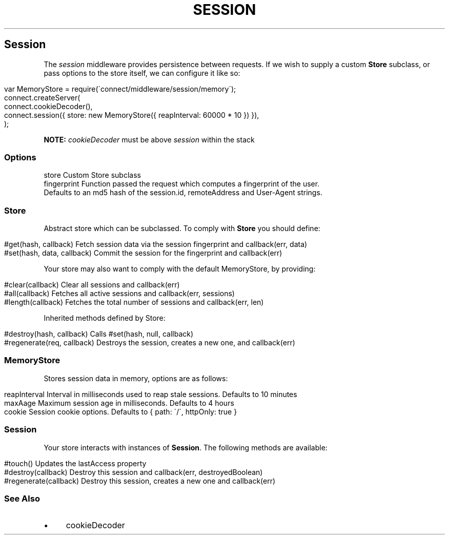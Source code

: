 .\" generated with Ronn/v0.6.6
.\" http://github.com/rtomayko/ronn/
.
.TH "SESSION" "" "July 2010" "" ""
.
.SH "Session"
The \fIsession\fR middleware provides persistence between requests\. If we wish to supply a custom \fBStore\fR subclass, or pass options to the store itself, we can configure it like so:
.
.IP "" 4
.
.nf

var MemoryStore = require(\'connect/middleware/session/memory\');
connect\.createServer(
    connect\.cookieDecoder(),
    connect\.session({ store: new MemoryStore({ reapInterval: 60000 * 10 }) }),
);
.
.fi
.
.IP "" 0
.
.P
\fBNOTE:\fR \fIcookieDecoder\fR must be above \fIsession\fR within the stack
.
.SS "Options"
.
.nf

store        Custom Store subclass
fingerprint  Function passed the request which computes a fingerprint of the user\.
             Defaults to an md5 hash of the session\.id, remoteAddress and User\-Agent strings\.
.
.fi
.
.SS "Store"
Abstract store which can be subclassed\. To comply with \fBStore\fR you should define:
.
.IP "" 4
.
.nf

#get(hash, callback)         Fetch session data via the session fingerprint and callback(err, data)
#set(hash, data, callback)   Commit the session for the fingerprint and callback(err)
.
.fi
.
.IP "" 0
.
.P
Your store may also want to comply with the default MemoryStore, by providing:
.
.IP "" 4
.
.nf

#clear(callback)            Clear all sessions and callback(err)
#all(callback)              Fetches all active sessions and callback(err, sessions)
#length(callback)           Fetches the total number of sessions and callback(err, len)
.
.fi
.
.IP "" 0
.
.P
Inherited methods defined by Store:
.
.IP "" 4
.
.nf

#destroy(hash, callback)    Calls #set(hash, null, callback)
#regenerate(req, callback)  Destroys the session, creates a new one, and callback(err)
.
.fi
.
.IP "" 0
.
.SS "MemoryStore"
Stores session data in memory, options are as follows:
.
.IP "" 4
.
.nf

reapInterval    Interval in milliseconds used to reap stale sessions\. Defaults to 10 minutes
maxAage         Maximum session age in milliseconds\. Defaults to 4 hours
cookie          Session cookie options\. Defaults to { path: \'/\', httpOnly: true }
.
.fi
.
.IP "" 0
.
.SS "Session"
Your store interacts with instances of \fBSession\fR\. The following methods are available:
.
.IP "" 4
.
.nf

#touch()                 Updates the lastAccess property
#destroy(callback)       Destroy this session and callback(err, destroyedBoolean)
#regenerate(callback)    Destroy this session, creates a new one and callback(err)
.
.fi
.
.IP "" 0
.
.SS "See Also"
.
.IP "\(bu" 4
cookieDecoder
.
.IP "" 0

